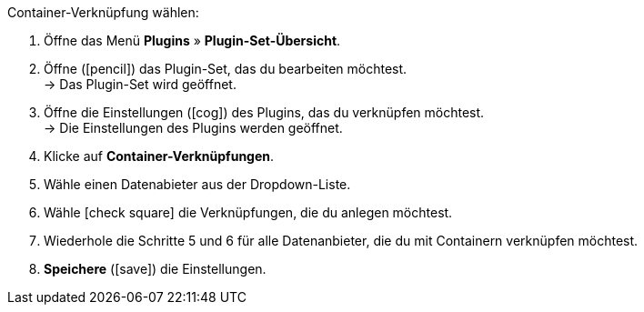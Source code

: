 :icons: font
:docinfodir: /workspace/manual-adoc
:docinfo1:

[.instruction]
Container-Verknüpfung wählen:

. Öffne das Menü *Plugins* » *Plugin-Set-Übersicht*.
. Öffne (icon:pencil[role=yellow]) das Plugin-Set, das du bearbeiten möchtest. +
→ Das Plugin-Set wird geöffnet.
. Öffne die Einstellungen (icon:cog[]) des Plugins, das du verknüpfen möchtest. +
→ Die Einstellungen des Plugins werden geöffnet.
. Klicke auf *Container-Verknüpfungen*.
. Wähle einen Datenabieter aus der Dropdown-Liste.
. Wähle icon:check-square[] die Verknüpfungen, die du anlegen möchtest.
. Wiederhole die Schritte 5 und 6 für alle Datenanbieter, die du mit Containern verknüpfen möchtest.
. *Speichere* (icon:save[role=green]) die Einstellungen.